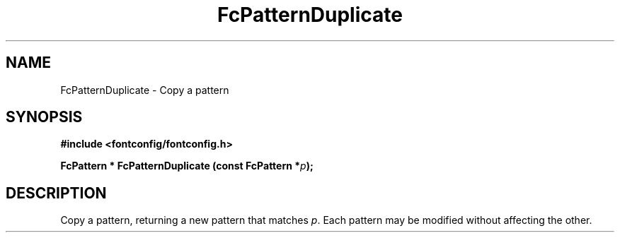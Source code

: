 .\" This manpage has been automatically generated by docbook2man 
.\" from a DocBook document.  This tool can be found at:
.\" <http://shell.ipoline.com/~elmert/comp/docbook2X/> 
.\" Please send any bug reports, improvements, comments, patches, 
.\" etc. to Steve Cheng <steve@ggi-project.org>.
.TH "FcPatternDuplicate" "3" "2022/03/31" "Fontconfig 2.14.0" ""

.SH NAME
FcPatternDuplicate \- Copy a pattern
.SH SYNOPSIS
.sp
\fB#include <fontconfig/fontconfig.h>
.sp
FcPattern * FcPatternDuplicate (const FcPattern *\fIp\fB);
\fR
.SH "DESCRIPTION"
.PP
Copy a pattern, returning a new pattern that matches
\fIp\fR\&. Each pattern may be modified without affecting the
other.
